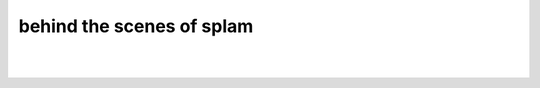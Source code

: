 .. _behind-the-scenes-splam

behind the scenes of splam
=================================================



|
|
